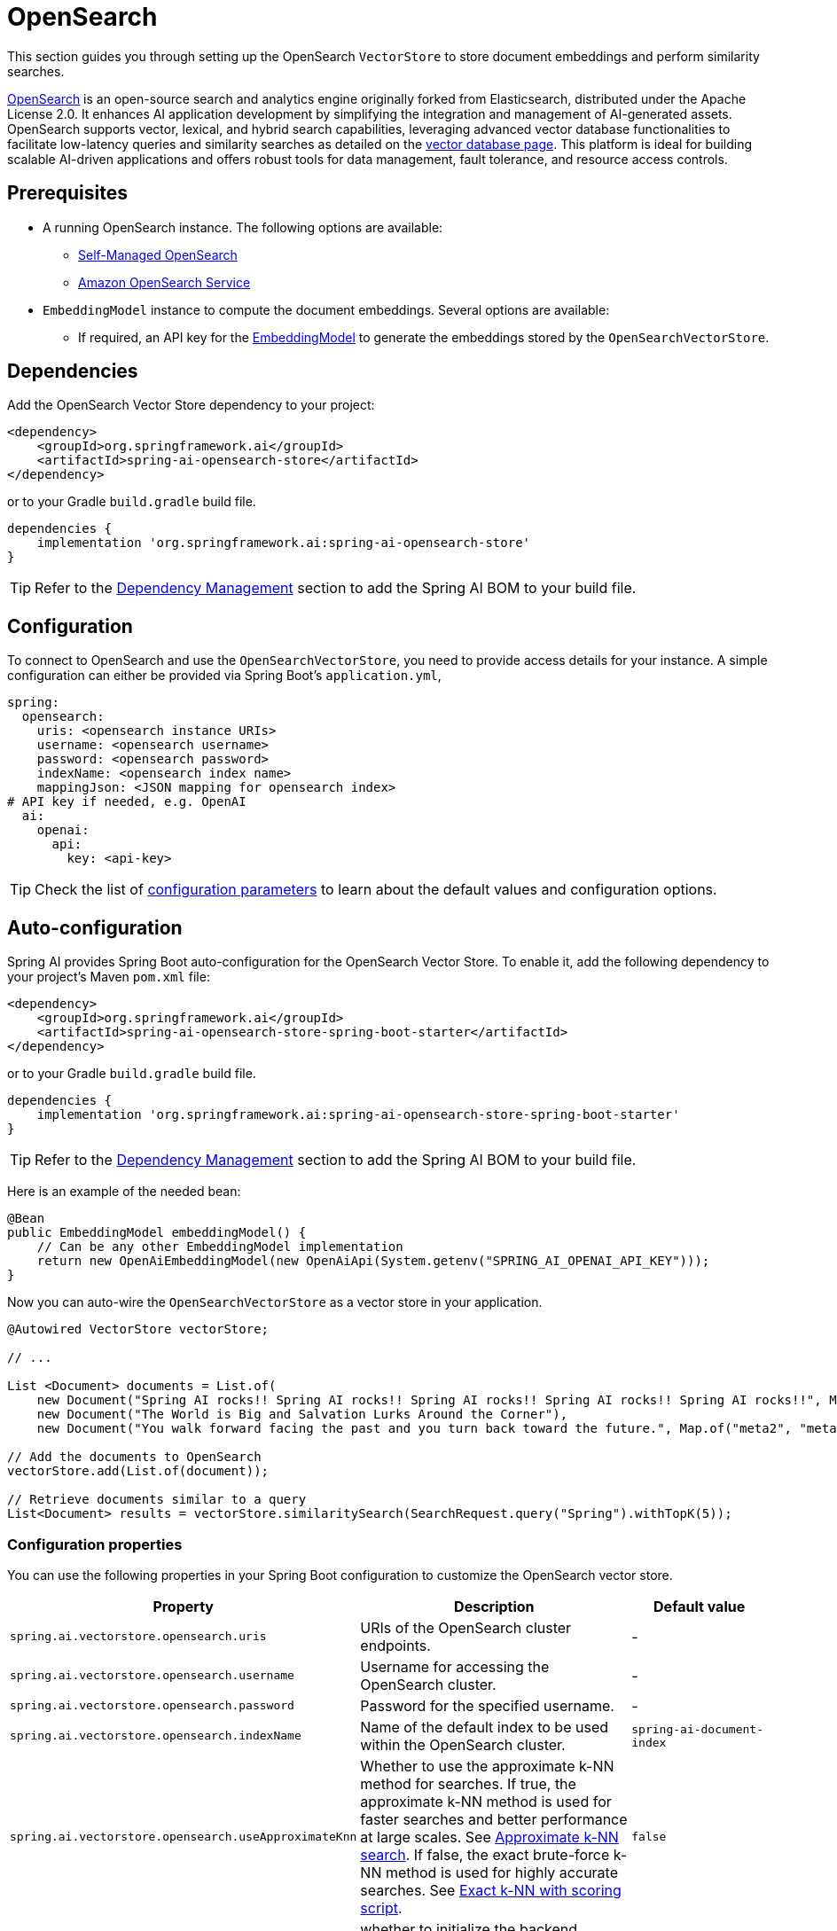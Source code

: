 = OpenSearch

This section guides you through setting up the OpenSearch `VectorStore` to store document embeddings and perform similarity searches.

link:https://opensearch.org[OpenSearch] is an open-source search and analytics engine originally forked from Elasticsearch, distributed under the Apache License 2.0. It enhances AI application development by simplifying the integration and management of AI-generated assets. OpenSearch supports vector, lexical, and hybrid search capabilities, leveraging advanced vector database functionalities to facilitate low-latency queries and similarity searches as detailed on the link:https://opensearch.org/platform/search/vector-database.html[vector database page]. This platform is ideal for building scalable AI-driven applications and offers robust tools for data management, fault tolerance, and resource access controls.

== Prerequisites

* A running OpenSearch instance. The following options are available:
** link:https://opensearch.org/docs/latest/opensearch/install/index/[Self-Managed OpenSearch]
** link:https://docs.aws.amazon.com/opensearch-service/[Amazon OpenSearch Service]
* `EmbeddingModel` instance to compute the document embeddings. Several options are available:
- If required, an API key for the xref:api/embeddings.adoc#available-implementations[EmbeddingModel] to generate the
embeddings stored by the `OpenSearchVectorStore`.

== Dependencies

Add the OpenSearch Vector Store dependency to your project:

[source,xml]
----
<dependency>
    <groupId>org.springframework.ai</groupId>
    <artifactId>spring-ai-opensearch-store</artifactId>
</dependency>
----

or to your Gradle `build.gradle` build file.

[source,groovy]
----
dependencies {
    implementation 'org.springframework.ai:spring-ai-opensearch-store'
}
----

TIP: Refer to the xref:getting-started.adoc#dependency-management[Dependency Management] section to add the Spring AI BOM to your build file.

== Configuration

To connect to OpenSearch and use the `OpenSearchVectorStore`, you need to provide access details for your instance.
A simple configuration can either be provided via Spring Boot's `application.yml`,
[source,yaml]
----
spring:
  opensearch:
    uris: <opensearch instance URIs>
    username: <opensearch username>
    password: <opensearch password>
    indexName: <opensearch index name>
    mappingJson: <JSON mapping for opensearch index>
# API key if needed, e.g. OpenAI
  ai:
    openai:
      api:
        key: <api-key>
----
TIP: Check the list of xref:#_configuration_properties[configuration parameters] to learn about the default values and configuration options.

== Auto-configuration

Spring AI provides Spring Boot auto-configuration for the OpenSearch Vector Store.
To enable it, add the following dependency to your project's Maven `pom.xml` file:

[source,xml]
----
<dependency>
    <groupId>org.springframework.ai</groupId>
    <artifactId>spring-ai-opensearch-store-spring-boot-starter</artifactId>
</dependency>
----

or to your Gradle `build.gradle` build file.

[source,groovy]
----
dependencies {
    implementation 'org.springframework.ai:spring-ai-opensearch-store-spring-boot-starter'
}
----

TIP: Refer to the xref:getting-started.adoc#dependency-management[Dependency Management] section to add the Spring AI BOM to your build file.

Here is an example of the needed bean:

[source,java]
----
@Bean
public EmbeddingModel embeddingModel() {
    // Can be any other EmbeddingModel implementation
    return new OpenAiEmbeddingModel(new OpenAiApi(System.getenv("SPRING_AI_OPENAI_API_KEY")));
}
----

Now you can auto-wire the `OpenSearchVectorStore` as a vector store in your application.

[source,java]
----
@Autowired VectorStore vectorStore;

// ...

List <Document> documents = List.of(
    new Document("Spring AI rocks!! Spring AI rocks!! Spring AI rocks!! Spring AI rocks!! Spring AI rocks!!", Map.of("meta1", "meta1")),
    new Document("The World is Big and Salvation Lurks Around the Corner"),
    new Document("You walk forward facing the past and you turn back toward the future.", Map.of("meta2", "meta2")));

// Add the documents to OpenSearch
vectorStore.add(List.of(document));

// Retrieve documents similar to a query
List<Document> results = vectorStore.similaritySearch(SearchRequest.query("Spring").withTopK(5));
----

=== Configuration properties

You can use the following properties in your Spring Boot configuration to customize the OpenSearch vector store.

[cols="2,5,1"]
|===
|Property| Description | Default value

|`spring.ai.vectorstore.opensearch.uris`| URIs of the OpenSearch cluster endpoints. | -
|`spring.ai.vectorstore.opensearch.username`| Username for accessing the OpenSearch cluster. | -
|`spring.ai.vectorstore.opensearch.password`| Password for the specified username. | -
|`spring.ai.vectorstore.opensearch.indexName`| Name of the default index to be used within the OpenSearch cluster. | `spring-ai-document-index`
|`spring.ai.vectorstore.opensearch.useApproximateKnn`| Whether to use the approximate k-NN method for searches.
If true, the approximate k-NN method is used for faster searches and better performance at large scales. See link:https://opensearch.org/docs/latest/search-plugins/knn/approximate-knn[Approximate k-NN search].
If false, the exact brute-force k-NN method is used for highly accurate searches. See link:https://opensearch.org/docs/latest/search-plugins/knn/knn-score-script/[Exact k-NN with scoring script]. | `false`
|`spring.ai.vectorstore.mongodb.initialize-schema`| whether to initialize the backend schema for you | `false`

|`spring.ai.vectorstore.opensearch.mappingJson`| JSON string defining the mapping for the index; specifies how documents and their
fields are stored and indexed. |
{
    "properties":{
        "embedding":{
            "type":"knn_vector",
            "dimension":1536
        }
    }
}
|`spring.ai.vectorstore.opensearch.aws.host`| Hostname of the OpenSearch instance. | -
|`spring.ai.vectorstore.opensearch.aws.service-name`| AWS service name for the OpenSearch instance. | -
|`spring.ai.vectorstore.opensearch.aws.access-key`| AWS access key for the OpenSearch instance. | -
|`spring.ai.vectorstore.opensearch.aws.secret-key`| AWS secret key for the OpenSearch instance. | -
|`spring.ai.vectorstore.opensearch.aws.region`| AWS region for the OpenSearch instance. | -
|===

=== Customizing OpenSearch Client Configuration

In cases where the Spring Boot auto-configured OpenSearchClient with `Apache HttpClient 5 Transport` bean is not what
you want or need, you can still define your own bean.
Please read the link:https://opensearch.org/docs/latest/clients/java/[OpenSearch Java Client Documentation]

for more in-depth information about the configuration of Amazon OpenSearch Service.
To enable it, add the following dependency to your project's Maven `pom.xml` file:

[source,xml]
----
<dependency>
    <groupId>org.springframework.ai</groupId>
    <artifactId>spring-ai-aws-opensearch-store-spring-boot-starter</artifactId>
</dependency>
----

or to your Gradle `build.gradle` build file.

[source,groovy]
----
dependencies {
    implementation 'org.springframework.ai:spring-ai-aws-opensearch-store-spring-boot-starter'
}
----

== Metadata Filtering

You can leverage the generic, portable xref:api/vectordbs.adoc#metadata-filters[metadata filters] with OpenSearch as well.

For example, you can use either the text expression language:

[source,java]
----
vectorStore.similaritySearch(SearchRequest.defaults()
        .withQuery("The World")
        .withTopK(TOP_K)
        .withSimilarityThreshold(SIMILARITY_THRESHOLD)
        .withFilterExpression("author in ['john', 'jill'] && 'article_type' == 'blog'"));
----

or programmatically using the `Filter.Expression` DSL:

[source,java]
----
FilterExpressionBuilder b = new FilterExpressionBuilder();

vectorStore.similaritySearch(SearchRequest.defaults()
        .withQuery("The World")
        .withTopK(TOP_K)
        .withSimilarityThreshold(SIMILARITY_THRESHOLD)
        .withFilterExpression(b.and(
                b.in("john", "jill"),
                b.eq("article_type", "blog")).build()));
----

NOTE: Those (portable) filter expressions get automatically converted into the proprietary OpenSearch link:https://opensearch.org/docs/latest/query-dsl/full-text/query-string/[Query string query].

For example, this portable filter expression:

[source,sql]
----
author in ['john', 'jill'] && 'article_type' == 'blog'
----

is converted into the proprietary OpenSearch filter format:

[source,text]
----
(metadata.author:john OR jill) AND metadata.article_type:blog
----
